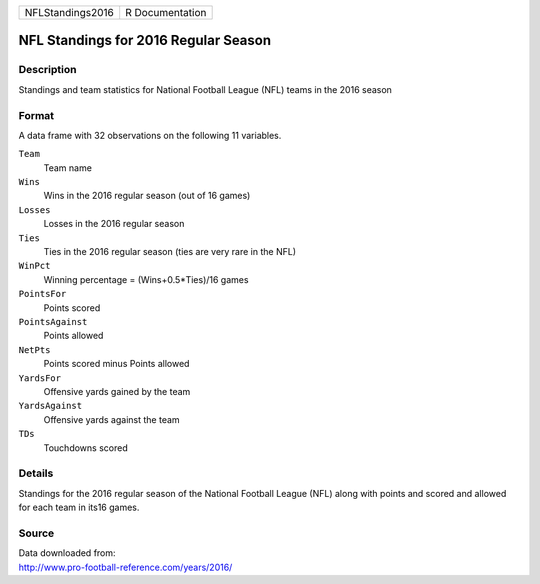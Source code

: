 +------------------+-----------------+
| NFLStandings2016 | R Documentation |
+------------------+-----------------+

NFL Standings for 2016 Regular Season
-------------------------------------

Description
~~~~~~~~~~~

Standings and team statistics for National Football League (NFL) teams
in the 2016 season

Format
~~~~~~

A data frame with 32 observations on the following 11 variables.

``Team``
   Team name

``Wins``
   Wins in the 2016 regular season (out of 16 games)

``Losses``
   Losses in the 2016 regular season

``Ties``
   Ties in the 2016 regular season (ties are very rare in the NFL)

``WinPct``
   Winning percentage = (Wins+0.5*Ties)/16 games

``PointsFor``
   Points scored

``PointsAgainst``
   Points allowed

``NetPts``
   Points scored minus Points allowed

``YardsFor``
   Offensive yards gained by the team

``YardsAgainst``
   Offensive yards against the team

``TDs``
   Touchdowns scored

Details
~~~~~~~

Standings for the 2016 regular season of the National Football League
(NFL) along with points and scored and allowed for each team in its16
games.

Source
~~~~~~

| Data downloaded from:
| http://www.pro-football-reference.com/years/2016/
